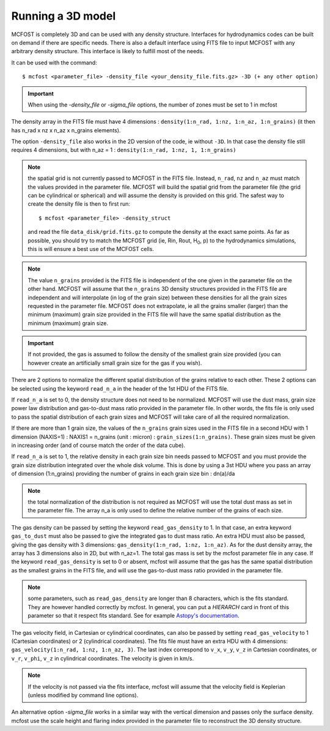 
Running a 3D model
==================

MCFOST is completely 3D and can be used with any density structure.
Interfaces for hydrodynamics codes can be built on demand if there are
specific needs. There is also a default interface using FITS file to
input MCFOST with any arbitrary density structure. This interface is
likely to fulfill most of the needs.

It can be used with the command::

$ mcfost <parameter_file> -density_file <your_density_file.fits.gz> -3D (+ any other option)


.. important:: When using the `-density_file` or `-sigma_file` options, the number of zones must be set to 1 in mcfost


The density array in the FITS file must have 4 dimensions : ``density(1:n_rad, 1:nz, 1:n_az, 1:n_grains)``
(it then has n_rad x nz x n_az x n_grains elements).

The option ``-density_file`` also works in the 2D version of the code, ie
without ``-3D``. In that case the density file still requires 4 dimensions,
but with n_az = 1 : ``density(1:n_rad, 1:nz, 1, 1:n_grains)``

.. note:: the spatial grid is not currently passed to MCFOST in the
          FITS file. Instead, ``n_rad``, ``nz`` and ``n_az`` must match the values
          provided in the parameter file. MCFOST will build the spatial grid
          from the parameter file (the grid can be cylindrical or spherical) and
          will assume the density is provided on this grid. The safest way to
          create the density file is then to first run::

            $ mcfost <parameter_file> -density_struct

          and read the file ``data_disk/grid.fits.gz`` to compute
          the density at the exact same points. As far as possible, you should
          try to match the MCFOST grid (ie, Rin, Rout, H\ :sub:`0`, p) to the
          hydrodynamics simulations, this is will ensure a best use of the
          MCFOST cells.

.. note:: The value ``n_grains`` provided is the FITS file is independent of the
          one given in the parameter file on the other hand. MCFOST will assume
          that the ``n_grains`` 3D density structures provided in the FITS file are
          independent and will interpolate (in log of the grain size) between
          these densities for all the grain sizes requested in the parameter
          file. MCFOST does not extrapolate, ie all the grains smaller (larger)
          than the minimum (maximum) grain size provided in the FITS file will
          have the same spatial distribution as the minimum (maximum) grain
          size.

.. important:: If not provided, the gas is assumed to follow the density of the smallest grain size
               provided (you can however create an artificially small grain size for
               the gas if you wish).

There are 2 options to normalize the different spatial distribution of
the grains relative to each other. These 2 options can be selected using
the keyword ``read_n_a`` in the header of the 1st HDU of the FITS file.

If ``read_n_a`` is set to 0, the density structure does not need to be
normalized. MCFOST will use the dust mass, grain size power law
distribution and gas-to-dust mass ratio provided in the parameter file.
In other words, the fits file is only used to pass the spatial
distribution of each grain sizes and MCFOST will take care of all the
required normalization.

If there are more than 1 grain size, the values of the ``n_grains`` grain
sizes used in the FITS file in a second HDU with 1 dimension (NAXIS=1) :
NAXIS1 = n_grains (unit : micron) : ``grain_sizes(1:n_grains)``.
These grain sizes must be given in increasing order (and of course match
the order of the data cube).

If ``read_n_a`` is set to 1, the relative density in each grain size bin
needs passed to MCFOST and you must provide the grain size distribution
integrated over the whole disk volume. This is done by using a 3st HDU
where you pass an array of dimension (1:n_grains) providing the number of
grains in each grain size bin : dn(a)/da

.. note:: the total normalization of the distribution is not required as
          MCFOST will use the total dust mass as set in the parameter file. The
          array n_a is only used to define the relative number of the grains of
          each size.

The gas density can be passed by setting the keyword ``read_gas_density``
to 1. In that case, an extra keyword ``gas_to_dust`` must also be passed
to give the integrated gas to dust mass ratio.
An extra HDU must also be passed, giving the gas density with 3
dimensions: ``gas_density(1:n_rad, 1:nz, 1:n_az)``.
As for the dust density array, the array has 3 dimensions also in 2D,
but with n_az=1. The total gas mass is set by the mcfost parameter
file in any case. If the keyword ``read_gas_density`` is set to 0 or
absent, mcfost will assume that the gas has the same spatial
distribution as the smallest grains in the FITS file, and will use the
gas-to-dust mass ratio provided in the parameter file.

.. note:: some parameters, such as ``read_gas_density`` are longer than 8 characters, which is the fits standard. They are however handled correctly by mcfost. In general, you can put a `HIERARCH` card in front of this parameter so that it respect fits standard. See for example `Astopy's documentation <http://docs.astropy.org/en/stable/io/fits/usage/headers.html#hierarch-cards>`_.


The gas velocity field, in Cartesian or cylindrical coordinates, can
also be passed by setting ``read_gas_velocity`` to 1 (Cartesian
coordinates) or 2 (cylindrical coordinates). The fits file must have
an extra HDU with 4 dimensions: ``gas_velocity(1:n_rad, 1:nz, 1:n_az, 3)``.
The last index correspond to ``v_x``, ``v_y``, ``v_z`` in Cartesian
coordinates, or ``v_r``, ``v_phi``, ``v_z`` in cylindrical
coordinates. The velocity is given in km/s.

.. note:: If the velocity is not passed via the fits interface, mcfost will assume
          that the velocity field is Keplerian (unless modified by command line
          options).


An alternative option `-sigma_file` works in a similar way with the vertical dimension and passes only the surface density. mcfost use the scale height and flaring index provided in the parameter file to reconstruct the 3D density structure.
